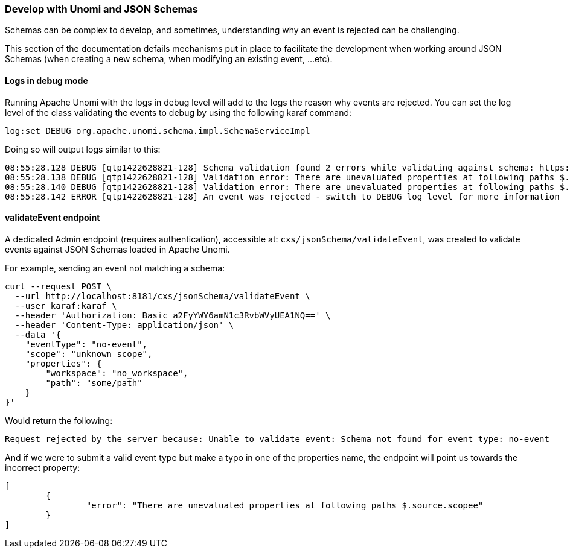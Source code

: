 //
// Licensed under the Apache License, Version 2.0 (the "License");
// you may not use this file except in compliance with the License.
// You may obtain a copy of the License at
//
//      http://www.apache.org/licenses/LICENSE-2.0
//
// Unless required by applicable law or agreed to in writing, software
// distributed under the License is distributed on an "AS IS" BASIS,
// WITHOUT WARRANTIES OR CONDITIONS OF ANY KIND, either express or implied.
// See the License for the specific language governing permissions and
// limitations under the License.
//

=== Develop with Unomi and JSON Schemas

Schemas can be complex to develop, and sometimes, understanding why an event is rejected can be challenging.

This section of the documentation defails mechanisms put in place to facilitate the development when working around JSON Schemas (when creating a new schema, when 
modifying an existing event, ...etc).

==== Logs in debug mode

Running Apache Unomi with the logs in debug level will add to the logs the reason why events are rejected.
You can set the log level of the class validating the events to debug by using the following karaf command:

[source]
----
log:set DEBUG org.apache.unomi.schema.impl.SchemaServiceImpl
----

Doing so will output logs similar to this:

[source]
----
08:55:28.128 DEBUG [qtp1422628821-128] Schema validation found 2 errors while validating against schema: https://unomi.apache.org/schemas/json/events/view/1-0-0
08:55:28.138 DEBUG [qtp1422628821-128] Validation error: There are unevaluated properties at following paths $.source.properties
08:55:28.140 DEBUG [qtp1422628821-128] Validation error: There are unevaluated properties at following paths $.source.itemId, $.source.itemType, $.source.scope, $.source.properties
08:55:28.142 ERROR [qtp1422628821-128] An event was rejected - switch to DEBUG log level for more information
----

==== validateEvent endpoint

A dedicated Admin endpoint (requires authentication), accessible at: `cxs/jsonSchema/validateEvent`, was created to validate events against JSON Schemas loaded in Apache Unomi.

For example, sending an event not matching a schema:
[source]
----
curl --request POST \
  --url http://localhost:8181/cxs/jsonSchema/validateEvent \
  --user karaf:karaf \  
  --header 'Authorization: Basic a2FyYWY6amN1c3RvbWVyUEA1NQ==' \
  --header 'Content-Type: application/json' \
  --data '{
    "eventType": "no-event",
    "scope": "unknown_scope",
    "properties": {
        "workspace": "no_workspace",
        "path": "some/path"
    }
}'
----

Would return the following:

[source]
----
Request rejected by the server because: Unable to validate event: Schema not found for event type: no-event
----

And if we were to submit a valid event type but make a typo in one of the properties name, the endpoint will point us
towards the incorrect property:

[source]
----
[
	{
		"error": "There are unevaluated properties at following paths $.source.scopee"
	}
]
----
